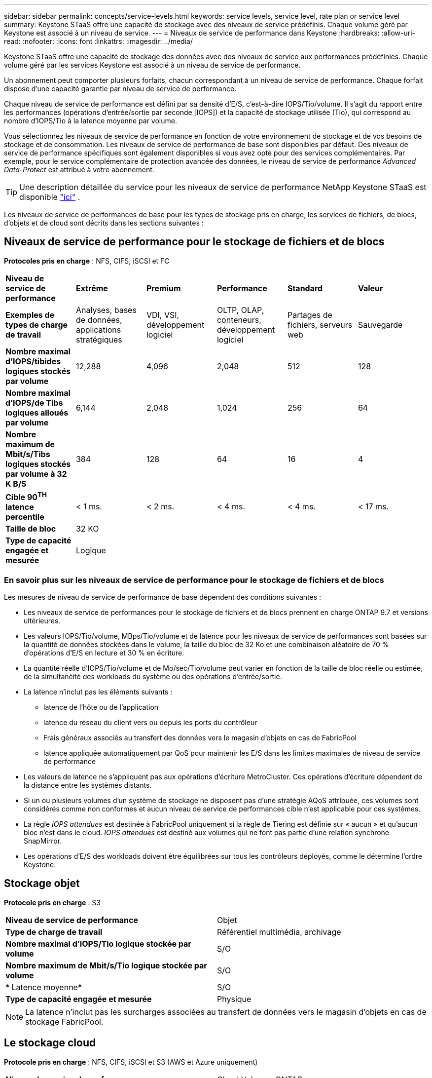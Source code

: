 ---
sidebar: sidebar 
permalink: concepts/service-levels.html 
keywords: service levels, service level, rate plan or service level 
summary: Keystone STaaS offre une capacité de stockage avec des niveaux de service prédéfinis. Chaque volume géré par Keystone est associé à un niveau de service. 
---
= Niveaux de service de performance dans Keystone
:hardbreaks:
:allow-uri-read: 
:nofooter: 
:icons: font
:linkattrs: 
:imagesdir: ../media/


[role="lead"]
Keystone STaaS offre une capacité de stockage des données avec des niveaux de service aux performances prédéfinies. Chaque volume géré par les services Keystone est associé à un niveau de service de performance.

Un abonnement peut comporter plusieurs forfaits, chacun correspondant à un niveau de service de performance. Chaque forfait dispose d'une capacité garantie par niveau de service de performance.

Chaque niveau de service de performance est défini par sa densité d'E/S, c'est-à-dire IOPS/Tio/volume. Il s'agit du rapport entre les performances (opérations d'entrée/sortie par seconde [IOPS]) et la capacité de stockage utilisée (Tio), qui correspond au nombre d'IOPS/Tio à la latence moyenne par volume.

Vous sélectionnez les niveaux de service de performance en fonction de votre environnement de stockage et de vos besoins de stockage et de consommation. Les niveaux de service de performance de base sont disponibles par défaut. Des niveaux de service de performance spécifiques sont également disponibles si vous avez opté pour des services complémentaires. Par exemple, pour le service complémentaire de protection avancée des données, le niveau de service de performance _Advanced Data-Protect_ est attribué à votre abonnement.


TIP: Une description détaillée du service pour les niveaux de service de performance NetApp Keystone STaaS est disponible  https://www.netapp.com/services/keystone/terms-and-conditions/["ici"^] .

Les niveaux de service de performances de base pour les types de stockage pris en charge, les services de fichiers, de blocs, d'objets et de cloud sont décrits dans les sections suivantes :



== Niveaux de service de performance pour le stockage de fichiers et de blocs

*Protocoles pris en charge* : NFS, CIFS, iSCSI et FC

|===


| *Niveau de service de performance* | *Extrême* | *Premium* | *Performance* | *Standard* | *Valeur* 


| *Exemples de types de charge de travail* | Analyses, bases de données, applications stratégiques | VDI, VSI, développement logiciel | OLTP, OLAP, conteneurs, développement logiciel | Partages de fichiers, serveurs web | Sauvegarde 


| *Nombre maximal d'IOPS/tibides logiques stockés par volume* | 12,288 | 4,096 | 2,048 | 512 | 128 


| *Nombre maximal d'IOPS/de Tibs logiques alloués par volume* | 6,144 | 2,048 | 1,024 | 256 | 64 


| *Nombre maximum de Mbit/s/Tibs logiques stockés par volume à 32 K B/S* | 384 | 128 | 64 | 16 | 4 


| *Cible 90^TH^ latence percentile* | < 1 ms. | < 2 ms. | < 4 ms. | < 4 ms. | < 17 ms. 


| *Taille de bloc* 5+| 32 KO 


| *Type de capacité engagée et mesurée* 5+| Logique 
|===


=== En savoir plus sur les niveaux de service de performance pour le stockage de fichiers et de blocs

Les mesures de niveau de service de performance de base dépendent des conditions suivantes :

* Les niveaux de service de performances pour le stockage de fichiers et de blocs prennent en charge ONTAP 9.7 et versions ultérieures.
* Les valeurs IOPS/Tio/volume, MBps/Tio/volume et de latence pour les niveaux de service de performances sont basées sur la quantité de données stockées dans le volume, la taille du bloc de 32 Ko et une combinaison aléatoire de 70 % d'opérations d'E/S en lecture et 30 % en écriture.
* La quantité réelle d'IOPS/Tio/volume et de Mo/sec/Tio/volume peut varier en fonction de la taille de bloc réelle ou estimée, de la simultanéité des workloads du système ou des opérations d'entrée/sortie.
* La latence n'inclut pas les éléments suivants :
+
** latence de l'hôte ou de l'application
** latence du réseau du client vers ou depuis les ports du contrôleur
** Frais généraux associés au transfert des données vers le magasin d'objets en cas de FabricPool
** latence appliquée automatiquement par QoS pour maintenir les E/S dans les limites maximales de niveau de service de performance


* Les valeurs de latence ne s'appliquent pas aux opérations d'écriture MetroCluster. Ces opérations d'écriture dépendent de la distance entre les systèmes distants.
* Si un ou plusieurs volumes d'un système de stockage ne disposent pas d'une stratégie AQoS attribuée, ces volumes sont considérés comme non conformes et aucun niveau de service de performances cible n'est applicable pour ces systèmes.
* La règle _IOPS attendues_ est destinée à FabricPool uniquement si la règle de Tiering est définie sur « aucun » et qu'aucun bloc n'est dans le cloud. _IOPS attendues_ est destiné aux volumes qui ne font pas partie d'une relation synchrone SnapMirror.
* Les opérations d'E/S des workloads doivent être équilibrées sur tous les contrôleurs déployés, comme le détermine l'ordre Keystone.




== Stockage objet

*Protocole pris en charge* : S3

|===


| *Niveau de service de performance* | Objet 


| *Type de charge de travail* | Référentiel multimédia, archivage 


| *Nombre maximal d'IOPS/Tio logique stockée par volume* | S/O 


| *Nombre maximum de Mbit/s/Tio logique stockée par volume* | S/O 


| * Latence moyenne* | S/O 


| *Type de capacité engagée et mesurée* | Physique 
|===

NOTE: La latence n'inclut pas les surcharges associées au transfert de données vers le magasin d'objets en cas de stockage FabricPool.



== Le stockage cloud

*Protocole pris en charge* : NFS, CIFS, iSCSI et S3 (AWS et Azure uniquement)

|===


| *Niveau de service de performance* | Cloud Volumes ONTAP 


| *Type de charge de travail* | Reprise après incident, développement/test de logiciels, applications d'entreprise 


| *Nombre maximal d'IOPS/Tio logique stockée par volume* | S/O 


| *Nombre maximum de Mbit/s/Tio logique stockée par volume* | S/O 


| * Latence moyenne* | S/O 
|===
[NOTE]
====
* Les services cloud natifs, tels que le calcul, le stockage et la mise en réseau, sont facturés par les fournisseurs cloud.
* Ces services dépendent de caractéristiques de stockage et de calcul cloud.


====
*Informations connexes*

* link:../concepts/supported-storage-capacity.html["Capacités de stockage prises en charge"]
* link:..//concepts/metrics.html["Mesures et définitions utilisées dans les services Keystone"]
* link:../concepts/qos.html["Qualité de service (QoS) dans Keystone"]
* link:../concepts/pricing.html["Tarification Keystone"]

